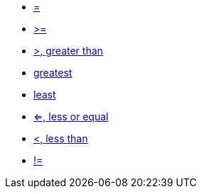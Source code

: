 * xref:equal[=, equal]
* xref:greater-or-equal[>=, greater or equal]
* xref:greater[>, greater than]
* xref:greatest[greatest]
* xref:least[least]
* xref:less-or-equal[<=, less or equal]
* xref:less[<, less than]
* xref:not_equal[!=, not equal]
